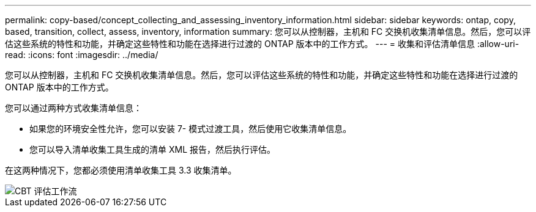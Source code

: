 ---
permalink: copy-based/concept_collecting_and_assessing_inventory_information.html 
sidebar: sidebar 
keywords: ontap, copy, based, transition, collect, assess, inventory, information 
summary: 您可以从控制器，主机和 FC 交换机收集清单信息。然后，您可以评估这些系统的特性和功能，并确定这些特性和功能在选择进行过渡的 ONTAP 版本中的工作方式。 
---
= 收集和评估清单信息
:allow-uri-read: 
:icons: font
:imagesdir: ../media/


[role="lead"]
您可以从控制器，主机和 FC 交换机收集清单信息。然后，您可以评估这些系统的特性和功能，并确定这些特性和功能在选择进行过渡的 ONTAP 版本中的工作方式。

您可以通过两种方式收集清单信息：

* 如果您的环境安全性允许，您可以安装 7- 模式过渡工具，然后使用它收集清单信息。
* 您可以导入清单收集工具生成的清单 XML 报告，然后执行评估。


在这两种情况下，您都必须使用清单收集工具 3.3 收集清单。

image::../media/cbt_assessment_workflow.gif[CBT 评估工作流]
